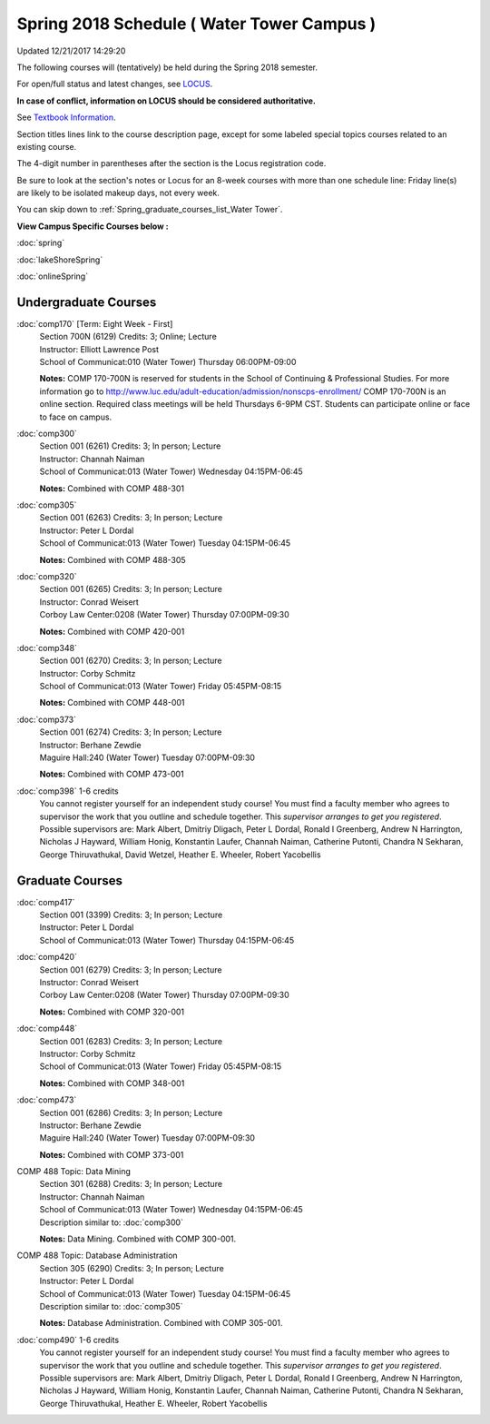 
Spring 2018 Schedule ( Water Tower Campus )
==========================================================================
Updated 12/21/2017 14:29:20

The following courses will (tentatively) be held during the Spring 2018 semester.

For open/full status and latest changes, see
`LOCUS <http://www.luc.edu/locus>`_.

**In case of conflict, information on LOCUS should be considered authoritative.**

See `Textbook Information <https://docs.google.com/spreadsheets/d/1Xucka4tluanvfHP-pAcbzG5sVBwvoTN1DQyu9t3rxdk/edit?usp=sharing>`_.

Section titles lines link to the course description page,
except for some labeled special topics courses related to an existing course.

The 4-digit number in parentheses after the section is the Locus registration code.

Be sure to look at the section's notes or Locus for an 8-week courses with more than one schedule line:
Friday line(s) are likely to be isolated makeup days, not every week.


You can skip down to
:ref:`Spring_graduate_courses_list_Water Tower`. 

**View Campus Specific Courses below :**

:doc:`spring`

:doc:`lakeShoreSpring`

:doc:`onlineSpring` 



.. _Spring_undergraduate_courses_list:

Undergraduate Courses
~~~~~~~~~~~~~~~~~~~~~



:doc:`comp170` [Term: Eight Week - First]
    | Section 700N (6129) Credits: 3; Online; Lecture
    | Instructor: Elliott Lawrence Post
    | School of Communicat:010 (Water Tower) Thursday 06:00PM-09:00

    **Notes:**
    COMP 170-700N is reserved for students in the School of Continuing & Professional Studies. For more information go to
    http://www.luc.edu/adult-education/admission/nonscps-enrollment/
    COMP 170-700N is an online section. Required class meetings will be held Thursdays 6-9PM CST.  Students can participate online or face to face on campus.


:doc:`comp300` 
    | Section 001 (6261) Credits: 3; In person; Lecture
    | Instructor: Channah Naiman
    | School of Communicat:013 (Water Tower) Wednesday 04:15PM-06:45

    **Notes:**
    Combined with COMP 488-301


:doc:`comp305` 
    | Section 001 (6263) Credits: 3; In person; Lecture
    | Instructor: Peter L Dordal
    | School of Communicat:013 (Water Tower) Tuesday 04:15PM-06:45

    **Notes:**
    Combined with COMP 488-305


:doc:`comp320` 
    | Section 001 (6265) Credits: 3; In person; Lecture
    | Instructor: Conrad Weisert
    | Corboy Law Center:0208 (Water Tower) Thursday 07:00PM-09:30

    **Notes:**
    Combined with COMP 420-001


:doc:`comp348` 
    | Section 001 (6270) Credits: 3; In person; Lecture
    | Instructor: Corby Schmitz
    | School of Communicat:013 (Water Tower) Friday 05:45PM-08:15

    **Notes:**
    Combined with COMP 448-001


:doc:`comp373` 
    | Section 001 (6274) Credits: 3; In person; Lecture
    | Instructor: Berhane Zewdie
    | Maguire Hall:240 (Water Tower) Tuesday 07:00PM-09:30

    **Notes:**
    Combined with COMP 473-001


:doc:`comp398` 1-6 credits
    You cannot register
    yourself for an independent study course!
    You must find a faculty member who
    agrees to supervisor the work that you outline and schedule together.  This
    *supervisor arranges to get you registered*.  Possible supervisors are: Mark Albert, Dmitriy Dligach, Peter L Dordal, Ronald I Greenberg, Andrew N Harrington, Nicholas J Hayward, William Honig, Konstantin Laufer, Channah Naiman, Catherine Putonti, Chandra N Sekharan, George Thiruvathukal, David Wetzel, Heather E. Wheeler, Robert Yacobellis



.. _Spring_graduate_courses_list_Water Tower:

Graduate Courses
~~~~~~~~~~~~~~~~~~~~~



:doc:`comp417` 
    | Section 001 (3399) Credits: 3; In person; Lecture
    | Instructor: Peter L Dordal
    | School of Communicat:013 (Water Tower) Thursday 04:15PM-06:45




:doc:`comp420` 
    | Section 001 (6279) Credits: 3; In person; Lecture
    | Instructor: Conrad Weisert
    | Corboy Law Center:0208 (Water Tower) Thursday 07:00PM-09:30

    **Notes:**
    Combined with COMP 320-001


:doc:`comp448` 
    | Section 001 (6283) Credits: 3; In person; Lecture
    | Instructor: Corby Schmitz
    | School of Communicat:013 (Water Tower) Friday 05:45PM-08:15

    **Notes:**
    Combined with COMP 348-001


:doc:`comp473` 
    | Section 001 (6286) Credits: 3; In person; Lecture
    | Instructor: Berhane Zewdie
    | Maguire Hall:240 (Water Tower) Tuesday 07:00PM-09:30

    **Notes:**
    Combined with COMP 373-001



COMP 488 Topic: Data Mining 
    | Section 301 (6288) Credits: 3; In person; Lecture
    | Instructor: Channah Naiman
    | School of Communicat:013 (Water Tower) Wednesday 04:15PM-06:45
    | Description similar to: :doc:`comp300`

    **Notes:**
    Data Mining.  Combined with COMP 300-001.



COMP 488 Topic: Database Administration 
    | Section 305 (6290) Credits: 3; In person; Lecture
    | Instructor: Peter L Dordal
    | School of Communicat:013 (Water Tower) Tuesday 04:15PM-06:45
    | Description similar to: :doc:`comp305`

    **Notes:**
    Database Administration.  Combined with COMP 305-001.


:doc:`comp490` 1-6 credits
    You cannot register
    yourself for an independent study course!
    You must find a faculty member who
    agrees to supervisor the work that you outline and schedule together.  This
    *supervisor arranges to get you registered*.  Possible supervisors are: Mark Albert, Dmitriy Dligach, Peter L Dordal, Ronald I Greenberg, Andrew N Harrington, Nicholas J Hayward, William Honig, Konstantin Laufer, Channah Naiman, Catherine Putonti, Chandra N Sekharan, George Thiruvathukal, Heather E. Wheeler, Robert Yacobellis

